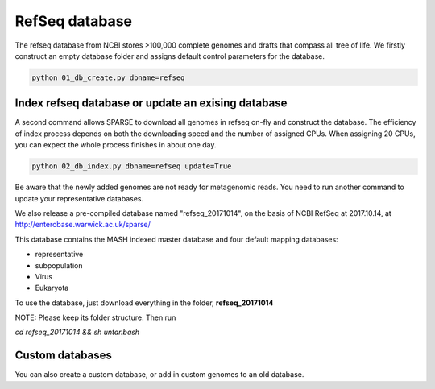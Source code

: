 ===============
RefSeq database
===============
The refseq database from NCBI stores >100,000 complete genomes and drafts that compass all tree of life. 
We firstly construct an empty database folder and assigns default control parameters for the database.

.. code-block:: bash

    python 01_db_create.py dbname=refseq

Index refseq database or update an exising database
---------------------------------------------------
A second command allows SPARSE to download all genomes in refseq on-fly and construct the database. The efficiency of index process depends on both the downloading speed and the number of assigned CPUs. When assigning 20 CPUs, you can expect the whole process finishes in about one day. 

.. code-block:: bash

    python 02_db_index.py dbname=refseq update=True

Be aware that the newly added genomes are not ready for metagenomic reads. You need to run another command to update your representative databases.

We also release a pre-compiled database named "refseq_20171014", on the basis of NCBI RefSeq at 2017.10.14, at http://enterobase.warwick.ac.uk/sparse/

This database contains the MASH indexed master database and four default mapping databases:

* representative
* subpopulation
* Virus
* Eukaryota

To use the database, just download everything in the folder, **refseq_20171014**

NOTE: Please keep its folder structure. Then run

`cd refseq_20171014 && sh untar.bash`

Custom databases
----------------

You can also create a custom database, or add in custom genomes to an old database.

